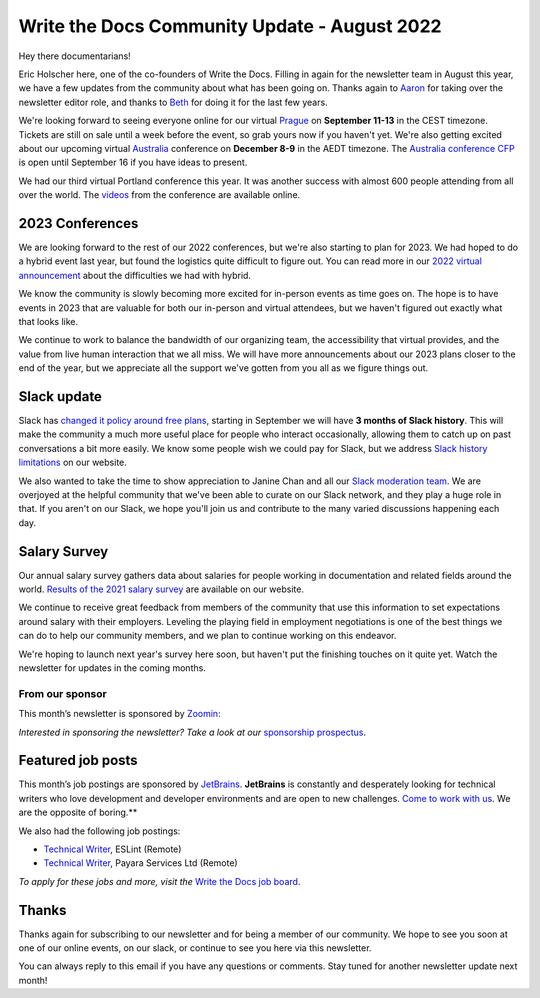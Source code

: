 .. post:: Aug 22, 2022
   :tags: stats, newsletter
   :author: Eric Holscher

Write the Docs Community Update - August 2022
=============================================

Hey there documentarians!

Eric Holscher here, one of the co-founders of Write the Docs.
Filling in again for the newsletter team in August this year,
we have a few updates from the community about what has been going on.
Thanks again to `Aaron <https://www.aaronrcollier.com/>`_ for taking over the newsletter editor role,
and thanks to `Beth <https://bethaitman.com/>`_ for doing it for the last few years.

We're looking forward to seeing everyone online for our virtual `Prague <http://www.writethedocs.org/conf/prague/2022/>`_ on **September 11-13** in the CEST timezone. 
Tickets are still on sale until a week before the event, so grab yours now if you haven't yet.
We're also getting excited about our upcoming virtual `Australia <http://www.writethedocs.org/conf/australia/2022/>`_ conference on **December 8-9** in the AEDT timezone.
The `Australia conference CFP <https://www.writethedocs.org/conf/australia/2022/cfp/>`_ is open until September 16 if you have ideas to present.

We had our third virtual Portland conference this year.
It was another success with almost 600 people attending from all over the world.
The `videos <https://www.youtube.com/playlist?list=PLZAeFn6dfHpnDhFvXG8GprqlLlzSQRBui>`_ from the conference are available online.

2023 Conferences
----------------

We are looking forward to the rest of our 2022 conferences,
but we're also starting to plan for 2023.
We had hoped to do a hybrid event last year,
but found the logistics quite difficult to figure out.
You can read more in our `2022 virtual announcement <https://www.writethedocs.org/conf/portland/2022/news/conference-going-virtual/>`_ about the difficulties we had with hybrid.

We know the community is slowly becoming more excited for in-person events as time goes on.
The hope is to have events in 2023 that are valuable for both our in-person and virtual attendees,
but we haven't figured out exactly what that looks like.

We continue to work to balance the bandwidth of our organizing team,
the accessibility that virtual provides,
and the value from live human interaction that we all miss.
We will have more announcements about our 2023 plans closer to the end of the year,
but we appreciate all the support we've gotten from you all as we figure things out.

Slack update
------------

Slack has `changed it policy around free plans <https://slack.com/blog/news/pricing-and-plan-updates>`_,
starting in September we will have **3 months of Slack history**.
This will make the community a much more useful place for people who interact occasionally,
allowing them to catch up on past conversations a bit more easily. 
We know some people wish we could pay for Slack,
but we address `Slack history limitations <https://www.writethedocs.org/slack/#slack-history>`_ on our website.

We also wanted to take the time to show appreciation to Janine Chan and all our `Slack moderation team <https://www.writethedocs.org/team/#slack-moderation>`_.
We are overjoyed at the helpful community that we've been able to curate on our Slack network,
and they play a huge role in that.
If you aren't on our Slack,
we hope you'll join us and contribute to the many varied discussions happening each day.

Salary Survey
-------------

Our annual salary survey gathers data about salaries for people working in documentation and related fields around the world.
`Results of the 2021 salary survey <https://www.writethedocs.org/surveys/salary-survey/2021/>`__ are available on our website.

We continue to receive great feedback from members of the community that use this information to set expectations around salary with their employers.
Leveling the playing field in employment negotiations is one of the best things we can do to help our community members,
and we plan to continue working on this endeavor. 

We're hoping to launch next year's survey here soon,
but haven't put the finishing touches on it quite yet.
Watch the newsletter for updates in the coming months.

---------------- 
From our sponsor
----------------

This month’s newsletter is sponsored by `Zoomin <https://www.zoominsoftware.com/?vert=Write_The_Docs_Newsletter&utm_medium=referral&utm_source=WriteTheDocs&utm_campaign=Write_The_Docs_Newsletter>`_:

.. raw:: html


    <hr>
    <table width="100%" border="0" cellspacing="0" cellpadding="0" style="width:100%; max-width: 600px;">
      <tbody>
        <tr>
          <td width="75%">
          <p>
          Wanna know how Docusign decreased average publishing time by 94% while increasing their system usability score by 90%? <a href="https://www.zoominsoftware.com/webinars/how-docusign-scaled-content-operations-for-customer-self-service">Watch the video</a>
          </p>
          <p>
          Taxonomy woes got you scratching your head? <a href="https://www.zoominsoftware.com/blog/everything-you-asked-about-taxonomy-development-with-heather-hedden">Here are</a> the most asked questions (and answers!) from our audience around taxonomy development that just might help.

          </p>
          </td>
          <td width="25%">
            <a href="https://www.zoominsoftware.com/?vert=Write_The_Docs_Newsletter&utm_medium=referral&utm_source=WriteTheDocs&utm_campaign=Write_The_Docs_Newsletter">
              <img style="margin-left: 15px;" alt="SPONSOR" src="/_static/img/sponsors/zoomin.png">
            </a>
          </td>
        </tr>
      </tbody>
    </table>
    <hr>

*Interested in sponsoring the newsletter? Take a look at our* `sponsorship prospectus </sponsorship/newsletter/>`__.

Featured job posts
------------------

This month’s job postings are sponsored by `JetBrains <https://www.jetbrains.com/careers/jobs/?role=Technical%20writer>`_.
**JetBrains** is constantly and desperately looking for technical writers who love development and developer environments and are open to new challenges.
`Come to work with us <https://www.jetbrains.com/careers/jobs/?role=Technical%20writer>`_. We are the opposite of boring.**

We also had the following job postings:

- `Technical Writer <https://jobs.writethedocs.org/job/904/technical-writer/>`__, ESLint (Remote)
- `Technical Writer <https://jobs.writethedocs.org/job/917/technical-writer/>`__,  Payara Services Ltd (Remote)

*To apply for these jobs and more, visit the* `Write the Docs job board <https://jobs.writethedocs.org/>`_.

Thanks
------

Thanks again for subscribing to our newsletter and for being a member of our community.
We hope to see you soon at one of our online events, on our slack,
or continue to see you here via this newsletter.

You can always reply to this email if you have any questions or comments.
Stay tuned for another newsletter update next month!

